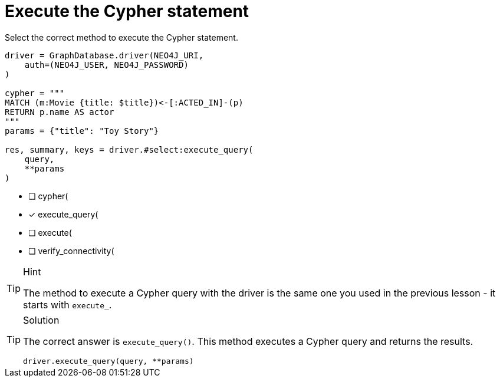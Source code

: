 [.question.select-in-source]
= Execute the Cypher statement

Select the correct method to execute the Cypher statement.

[source,python,role=nocopy noplay]
----
driver = GraphDatabase.driver(NEO4J_URI, 
    auth=(NEO4J_USER, NEO4J_PASSWORD)
)

cypher = """
MATCH (m:Movie {title: $title})<-[:ACTED_IN]-(p) 
RETURN p.name AS actor
"""
params = {"title": "Toy Story"}

res, summary, keys = driver.#select:execute_query(
    query, 
    **params
)
----

- [ ] cypher(
- [x] execute_query(
- [ ] execute(
- [ ] verify_connectivity(

[TIP,role=hint]
.Hint
====
The method to execute a Cypher query with the driver is the same one you used in the previous lesson - it starts with `execute_`.
====

[TIP,role=solution]
.Solution
====
The correct answer is `execute_query()`. This method executes a Cypher query and returns the results.

[source,python,role=nocopy noplay]
----
driver.execute_query(query, **params)
----
====
